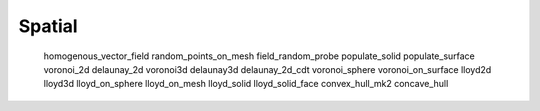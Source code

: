 *******
Spatial
*******

   homogenous_vector_field
   random_points_on_mesh
   field_random_probe
   populate_solid
   populate_surface
   voronoi_2d
   delaunay_2d
   voronoi3d
   delaunay3d
   delaunay_2d_cdt
   voronoi_sphere
   voronoi_on_surface
   lloyd2d
   lloyd3d
   lloyd_on_sphere
   lloyd_on_mesh
   lloyd_solid
   lloyd_solid_face
   convex_hull_mk2
   concave_hull

